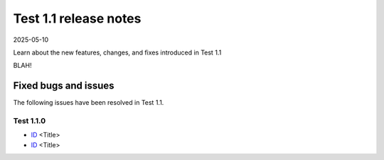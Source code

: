 Test 1.1 release notes
======================

2025-05-10

Learn about the new features, changes, and fixes introduced in Test 1.1

BLAH!

Fixed bugs and issues
---------------------

The following issues have been resolved in Test 1.1.


Test 1.1.0
~~~~~~~~~~

- `ID <link>`_ <Title>
- `ID <link>`_ <Title>


